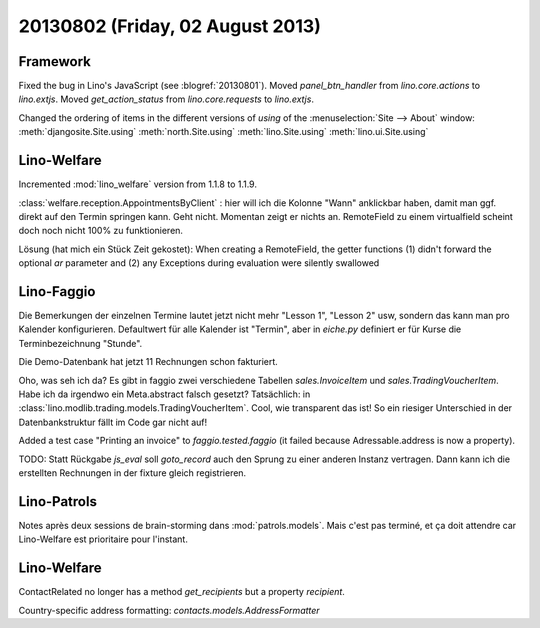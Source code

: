 =================================
20130802 (Friday, 02 August 2013)
=================================

Framework
---------

Fixed the bug in Lino's JavaScript (see :blogref:`20130801`). 
Moved `panel_btn_handler` from `lino.core.actions` to `lino.extjs`.
Moved `get_action_status` from `lino.core.requests` to `lino.extjs`.


Changed the ordering of items in the different versions of `using` 
of the :menuselection:`Site --> About` window:
:meth:`djangosite.Site.using`
:meth:`north.Site.using`
:meth:`lino.Site.using`
:meth:`lino.ui.Site.using`


Lino-Welfare
------------

Incremented :mod:`lino_welfare` version from 1.1.8 to 1.1.9.

:class:`welfare.reception.AppointmentsByClient` : hier will ich die Kolonne "Wann" 
anklickbar haben, damit man ggf. direkt auf den Termin springen kann.
Geht nicht. Momentan zeigt er nichts an. 
RemoteField zu einem virtualfield scheint doch noch nicht 
100% zu funktionieren.

Lösung (hat mich ein Stück Zeit gekostet):
When creating a RemoteField, the getter functions (1) didn't forward
the optional `ar` parameter and (2) any Exceptions during evaluation 
were silently swallowed

Lino-Faggio
------------

Die Bemerkungen der einzelnen Termine lautet jetzt nicht mehr 
"Lesson 1", "Lesson 2" usw, sondern das kann man pro Kalender 
konfigurieren.
Defaultwert für alle Kalender ist "Termin",
aber in `eiche.py` definiert er für Kurse die 
Terminbezeichnung "Stunde".

Die Demo-Datenbank hat jetzt 11 Rechnungen schon fakturiert.

Oho, was seh ich da? Es gibt in faggio 
zwei verschiedene Tabellen
`sales.InvoiceItem`
und
`sales.TradingVoucherItem`.
Habe ich da irgendwo ein Meta.abstract falsch gesetzt?
Tatsächlich: in :class:`lino.modlib.trading.models.TradingVoucherItem`.
Cool, wie transparent das ist! So ein riesiger Unterschied in der 
Datenbankstruktur fällt im Code gar nicht auf!


Added a test case "Printing an invoice" 
to `faggio.tested.faggio`
(it failed because Adressable.address is now a property).

TODO: Statt Rückgabe `js_eval` soll `goto_record` auch den Sprung 
zu einer anderen Instanz vertragen.
Dann kann ich die erstellten Rechnungen in der fixture gleich registrieren.


Lino-Patrols
------------

Notes après deux sessions de brain-storming
dans :mod:`patrols.models`.
Mais c'est pas terminé, et ça doit attendre
car Lino-Welfare est prioritaire pour l'instant.



Lino-Welfare
------------

ContactRelated no longer has a method `get_recipients` but a 
property `recipient`.

Country-specific address formatting:
`contacts.models.AddressFormatter`
